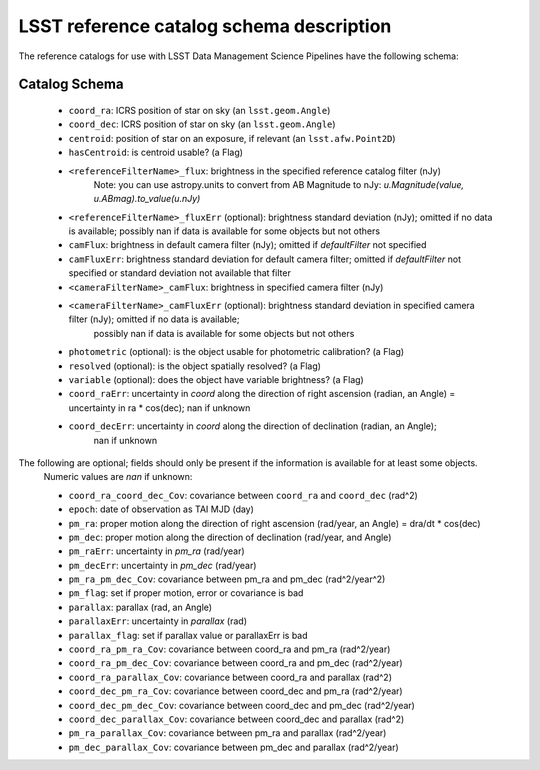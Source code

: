 .. _reference-catalog-schema:

#########################################
LSST reference catalog schema description
#########################################

The reference catalogs for use with LSST Data Management Science Pipelines have the following schema:

Catalog Schema
--------------

    - ``coord_ra``: ICRS position of star on sky (an ``lsst.geom.Angle``)
    - ``coord_dec``: ICRS position of star on sky (an ``lsst.geom.Angle``)
    - ``centroid``: position of star on an exposure, if relevant (an ``lsst.afw.Point2D``)
    - ``hasCentroid``: is centroid usable? (a Flag)
    - ``<referenceFilterName>_flux``: brightness in the specified reference catalog filter (nJy)
        Note: you can use astropy.units to convert from AB Magnitude to nJy: `u.Magnitude(value, u.ABmag).to_value(u.nJy)`
    - ``<referenceFilterName>_fluxErr`` (optional): brightness standard deviation (nJy); omitted if no data is available; possibly nan if data is available for some objects but not others
    - ``camFlux``: brightness in default camera filter (nJy); omitted if `defaultFilter` not specified
    - ``camFluxErr``: brightness standard deviation for default camera filter; omitted if `defaultFilter` not specified or standard deviation not available that filter
    - ``<cameraFilterName>_camFlux``: brightness in specified camera filter (nJy)
    - ``<cameraFilterName>_camFluxErr`` (optional): brightness standard deviation in specified camera filter (nJy); omitted if no data is available;
        possibly nan if data is available for some objects but not others
    - ``photometric`` (optional): is the object usable for photometric calibration? (a Flag)
    - ``resolved`` (optional): is the object spatially resolved? (a Flag)
    - ``variable`` (optional): does the object have variable brightness? (a Flag)
    - ``coord_raErr``: uncertainty in `coord` along the direction of right ascension (radian, an Angle) = uncertainty in ra * cos(dec); nan if unknown
    - ``coord_decErr``: uncertainty in `coord` along the direction of declination (radian, an Angle);
        nan if unknown

The following are optional; fields should only be present if the information is available for at least some objects.
    Numeric values are `nan` if unknown:

    - ``coord_ra_coord_dec_Cov``: covariance between ``coord_ra`` and ``coord_dec`` (rad^2)
    - ``epoch``: date of observation as TAI MJD (day)
    - ``pm_ra``: proper motion along the direction of right ascension (rad/year, an Angle) = dra/dt * cos(dec)
    - ``pm_dec``: proper motion along the direction of declination (rad/year, and Angle)
    - ``pm_raErr``: uncertainty in `pm_ra` (rad/year)
    - ``pm_decErr``: uncertainty in `pm_dec` (rad/year)
    - ``pm_ra_pm_dec_Cov``: covariance between pm_ra and pm_dec (rad^2/year^2)
    - ``pm_flag``: set if proper motion, error or covariance is bad
    - ``parallax``: parallax (rad, an Angle)
    - ``parallaxErr``: uncertainty in `parallax` (rad)
    - ``parallax_flag``: set if parallax value or parallaxErr is bad
    - ``coord_ra_pm_ra_Cov``: covariance between coord_ra and pm_ra (rad^2/year)
    - ``coord_ra_pm_dec_Cov``: covariance between coord_ra and pm_dec (rad^2/year)
    - ``coord_ra_parallax_Cov``: covariance between coord_ra and parallax (rad^2)
    - ``coord_dec_pm_ra_Cov``: covariance between coord_dec and pm_ra (rad^2/year)
    - ``coord_dec_pm_dec_Cov``: covariance between coord_dec and pm_dec (rad^2/year)
    - ``coord_dec_parallax_Cov``: covariance between coord_dec and parallax (rad^2)
    - ``pm_ra_parallax_Cov``: covariance between pm_ra and parallax (rad^2/year)
    - ``pm_dec_parallax_Cov``: covariance between pm_dec and parallax (rad^2/year)
